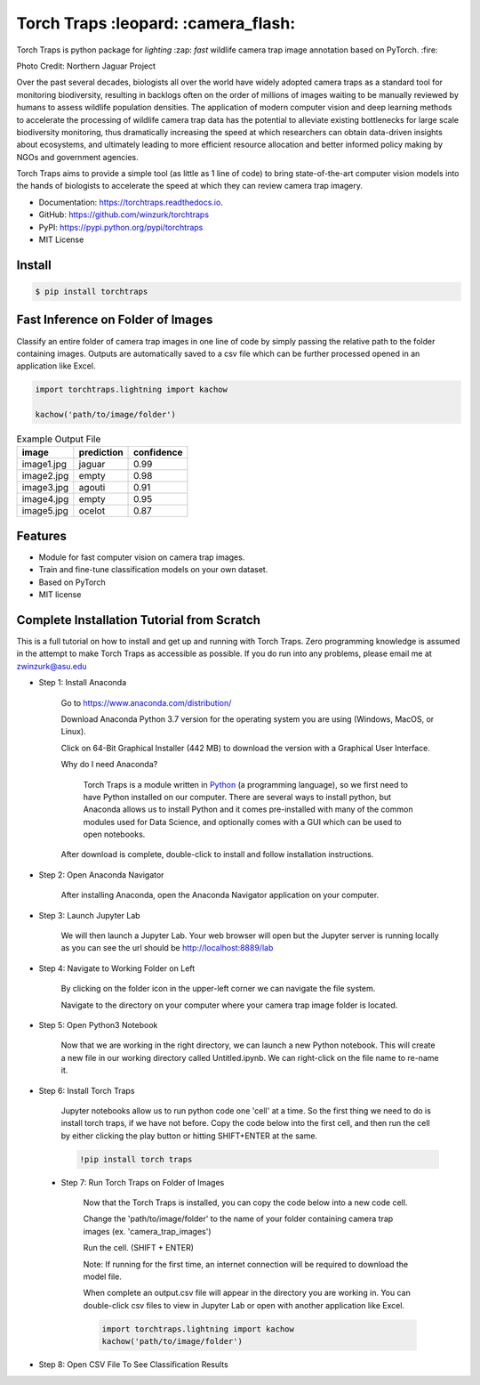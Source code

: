 =====================================
Torch Traps :leopard: :camera_flash:
=====================================


.. image:: https://img.shields.io/pypi/v/torchtraps.svg
        :target: https://pypi.python.org/pypi/torchtraps

.. image:: https://img.shields.io/travis/winzurk/torchtraps.svg
        :target: https://travis-ci.com/winzurk/torchtraps

.. image:: https://readthedocs.org/projects/torchtraps/badge/?version=latest
        :target: https://torchtraps.readthedocs.io/en/latest/?badge=latest
        :alt: Documentation Status


Torch Traps is python package for *lighting* :zap: *fast* wildlife camera trap image annotation based on PyTorch. :fire:

.. image:: torchtraps/sample_images/NJP-2.JPG
        :target: https://github.com/winzurk/torchtraps/blob/master/torchtraps/sample_images/NJP-2.JPG
        :width: 300

Photo Credit: Northern Jaguar Project

Over the past several decades, biologists all over the world have widely adopted camera traps as a standard tool for
monitoring biodiversity, resulting in backlogs often on the order of millions of images waiting to be manually reviewed
by humans to assess wildlife population densities. The application of modern computer vision and deep learning methods
to accelerate the processing of wildlife camera trap data has the potential to alleviate existing bottlenecks for large
scale biodiversity monitoring, thus dramatically increasing the speed at which researchers can obtain data-driven
insights about ecosystems, and ultimately leading to more efficient resource allocation and better informed policy
making by NGOs and government agencies.

Torch Traps aims to provide a simple tool (as little as 1 line of code) to bring state-of-the-art computer vision models
into the hands of biologists to accelerate the speed at which they can review camera trap imagery.


* Documentation: https://torchtraps.readthedocs.io.
* GitHub: https://github.com/winzurk/torchtraps
* PyPI: https://pypi.python.org/pypi/torchtraps
* MIT License

Install
--------
.. code-block:: bash

    $ pip install torchtraps

Fast Inference on Folder of Images
-------------------------------------------------

Classify an entire folder of camera trap images in one line of code by simply passing the relative path to the folder
containing images. Outputs are automatically saved to a csv file which can be further processed opened in an application
like Excel.

.. code-block:: python

    import torchtraps.lightning import kachow

    kachow('path/to/image/folder')


.. csv-table:: Example Output File
    :header: "image", "prediction", "confidence"

        "image1.jpg", "jaguar", 0.99
        "image2.jpg", "empty", 0.98
        "image3.jpg", "agouti", 0.91
        "image4.jpg", "empty", 0.95
        "image5.jpg", "ocelot", 0.87



Features
--------

* Module for fast computer vision on camera trap images.
* Train and fine-tune classification models on your own dataset.
* Based on PyTorch
* MIT license


Complete Installation Tutorial from Scratch
----------------------------------------------
This is a full tutorial on how to install and get up and running with Torch Traps. Zero programming knowledge is
assumed in the attempt to make Torch Traps as accessible as possible. If you do run into any problems, please email
me at zwinzurk@asu.edu

* Step 1: Install Anaconda

    Go to https://www.anaconda.com/distribution/

    Download Anaconda Python 3.7 version for the operating system you are using (Windows, MacOS, or Linux).

    Click on 64-Bit Graphical Installer (442 MB) to download the version with a Graphical User Interface.

    .. image:: tutorial/AnacondaDownload.jpg
        :width: 300

    Why do I need Anaconda?

        Torch Traps is a module written in `Python <http://www.python.org/>`_ (a programming language), so we first need to have Python installed
        on our computer. There are several ways to install python, but Anaconda allows us to install Python and it comes
        pre-installed with many of the common modules used for Data Science, and optionally comes with a GUI which can
        be used to open notebooks.

    After download is complete, double-click to install and follow installation instructions.

    .. image:: tutorial/InstallAnaconda.jpg
        :width: 300


* Step 2: Open Anaconda Navigator

    After installing Anaconda, open the Anaconda Navigator application on your computer.

    .. image:: tutorial/OpenNavigator.jpg
        :width: 300

* Step 3: Launch Jupyter Lab

    We will then launch a Jupyter Lab. Your web browser will open but the Jupyter server is running locally as you can
    see the url should be http://localhost:8889/lab

    .. image:: tutorial/LaunchJupyter.jpg
        :width: 300

* Step 4: Navigate to Working Folder on Left

    By clicking on the folder icon in the upper-left corner we can navigate the file system.

    Navigate to the directory on your computer where your camera trap image folder is located.

* Step 5: Open Python3 Notebook

    Now that we are working in the right directory, we can launch a new Python notebook. This will create a new file in
    our working directory called Untitled.ipynb. We can right-click on the file name to re-name it.

    .. image:: tutorial/CreateNotebook.jpg
        :width: 300

* Step 6: Install Torch Traps

    Jupyter notebooks allow us to run python code one 'cell' at a time. So the first thing we need to do is install
    torch traps, if we have not before. Copy the code below into the first cell, and then run the cell by either
    clicking the play button or hitting SHIFT+ENTER at the same.

    .. code-block:: bash

        !pip install torch traps

    .. image:: tutorial/InstallTorchTraps.jpg
        :width: 300

 * Step 7: Run Torch Traps on Folder of Images

    Now that the Torch Traps is installed, you can copy the code below into a new code cell.

    Change the 'path/to/image/folder' to the name of your folder containing camera trap images (ex. 'camera_trap_images')

    Run the cell. (SHIFT + ENTER)

    Note: If running for the first time, an internet connection will be required to download the model file.

    When complete an output.csv file will appear in the directory you are working in. You can double-click csv files to
    view in Jupyter Lab or open with another application like Excel.

    .. code-block:: python

        import torchtraps.lightning import kachow
        kachow('path/to/image/folder')


    .. image:: tutorial/RunTorchTraps.jpg
        :width: 300

* Step 8: Open CSV File To See Classification Results

.. Future: Step 9: View Images of Particular Class
















